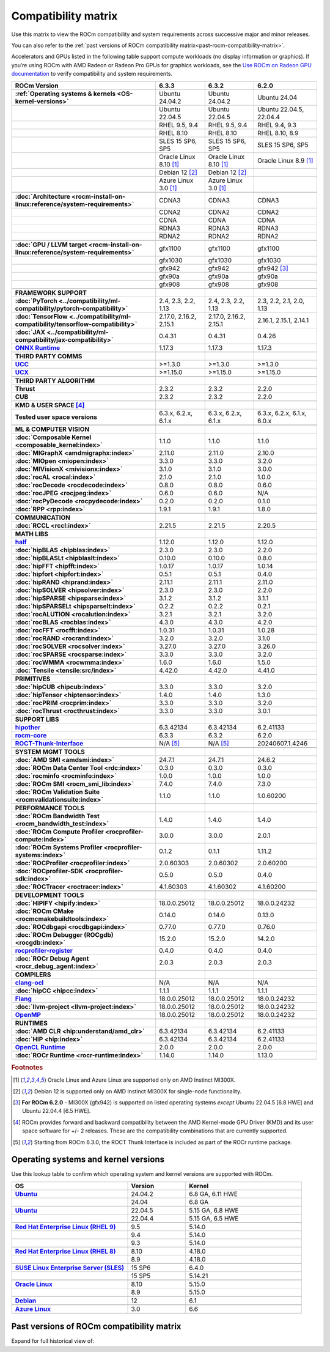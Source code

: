 .. meta::
    :description: ROCm compatibility matrix
    :keywords: GPU, architecture, hardware, compatibility, system, requirements, components, libraries

**************************************************************************************
Compatibility matrix
**************************************************************************************

Use this matrix to view the ROCm compatibility and system requirements across successive major and minor releases.

You can also refer to the :ref:`past versions of ROCm compatibility matrix<past-rocm-compatibility-matrix>`.

Accelerators and GPUs listed in the following table support compute workloads (no display
information or graphics). If you’re using ROCm with AMD Radeon or Radeon Pro GPUs for graphics
workloads, see the `Use ROCm on Radeon GPU documentation
<https://rocm.docs.amd.com/projects/radeon/en/latest/docs/compatibility.html>`_ to verify
compatibility and system requirements.

.. |br| raw:: html

   <br/>

.. container:: format-big-table

  .. csv-table::
      :header: "ROCm Version", "6.3.3", "6.3.2", "6.2.0"
      :stub-columns: 1

      :ref:`Operating systems & kernels <OS-kernel-versions>`,Ubuntu 24.04.2,Ubuntu 24.04.2,Ubuntu 24.04
      ,Ubuntu 22.04.5,Ubuntu 22.04.5,"Ubuntu 22.04.5, 22.04.4"
      ,"RHEL 9.5, 9.4","RHEL 9.5, 9.4","RHEL 9.4, 9.3"
      ,RHEL 8.10,RHEL 8.10,"RHEL 8.10, 8.9"
      ,"SLES 15 SP6, SP5","SLES 15 SP6, SP5","SLES 15 SP6, SP5"
      ,Oracle Linux 8.10 [#mi300x]_,Oracle Linux 8.10 [#mi300x]_,Oracle Linux 8.9 [#mi300x]_
      ,Debian 12 [#single-node]_,Debian 12 [#single-node]_,
      ,Azure Linux 3.0 [#mi300x]_,Azure Linux 3.0 [#mi300x]_,
      ,.. _architecture-support-compatibility-matrix:,,
      :doc:`Architecture <rocm-install-on-linux:reference/system-requirements>`,CDNA3,CDNA3,CDNA3
      ,CDNA2,CDNA2,CDNA2
      ,CDNA,CDNA,CDNA
      ,RDNA3,RDNA3,RDNA3
      ,RDNA2,RDNA2,RDNA2
      ,.. _gpu-support-compatibility-matrix:,,
      :doc:`GPU / LLVM target <rocm-install-on-linux:reference/system-requirements>`,gfx1100,gfx1100,gfx1100
      ,gfx1030,gfx1030,gfx1030
      ,gfx942,gfx942,gfx942 [#mi300_620]_
      ,gfx90a,gfx90a,gfx90a
      ,gfx908,gfx908,gfx908
      ,,,
      FRAMEWORK SUPPORT,.. _framework-support-compatibility-matrix:,,
      :doc:`PyTorch <../compatibility/ml-compatibility/pytorch-compatibility>`,"2.4, 2.3, 2.2, 1.13","2.4, 2.3, 2.2, 1.13","2.3, 2.2, 2.1, 2.0, 1.13"
      :doc:`TensorFlow <../compatibility/ml-compatibility/tensorflow-compatibility>`,"2.17.0, 2.16.2, 2.15.1","2.17.0, 2.16.2, 2.15.1","2.16.1, 2.15.1, 2.14.1"
      :doc:`JAX <../compatibility/ml-compatibility/jax-compatibility>`,0.4.31,0.4.31,0.4.26
      `ONNX Runtime <https://onnxruntime.ai/docs/build/eps.html#amd-migraphx>`_,1.17.3,1.17.3,1.17.3
      ,,,
      THIRD PARTY COMMS,.. _thirdpartycomms-support-compatibility-matrix:,,
      `UCC <https://github.com/ROCm/ucc>`_,>=1.3.0,>=1.3.0,>=1.3.0
      `UCX <https://github.com/ROCm/ucx>`_,>=1.15.0,>=1.15.0,>=1.15.0
      ,,,
      THIRD PARTY ALGORITHM,.. _thirdpartyalgorithm-support-compatibility-matrix:,,
      Thrust,2.3.2,2.3.2,2.2.0
      CUB,2.3.2,2.3.2,2.2.0
      ,,,
      KMD & USER SPACE [#kfd_support]_,.. _kfd-userspace-support-compatibility-matrix:,,
      Tested user space versions,"6.3.x, 6.2.x, 6.1.x","6.3.x, 6.2.x, 6.1.x","6.3.x, 6.2.x, 6.1.x, 6.0.x"
      ,,,
      ML & COMPUTER VISION,.. _mllibs-support-compatibility-matrix:,,
      :doc:`Composable Kernel <composable_kernel:index>`,1.1.0,1.1.0,1.1.0
      :doc:`MIGraphX <amdmigraphx:index>`,2.11.0,2.11.0,2.10.0
      :doc:`MIOpen <miopen:index>`,3.3.0,3.3.0,3.2.0
      :doc:`MIVisionX <mivisionx:index>`,3.1.0,3.1.0,3.0.0
      :doc:`rocAL <rocal:index>`,2.1.0,2.1.0,1.0.0
      :doc:`rocDecode <rocdecode:index>`,0.8.0,0.8.0,0.6.0
      :doc:`rocJPEG <rocjpeg:index>`,0.6.0,0.6.0,N/A
      :doc:`rocPyDecode <rocpydecode:index>`,0.2.0,0.2.0,0.1.0
      :doc:`RPP <rpp:index>`,1.9.1,1.9.1,1.8.0
      ,,,
      COMMUNICATION,.. _commlibs-support-compatibility-matrix:,,
      :doc:`RCCL <rccl:index>`,2.21.5,2.21.5,2.20.5
      ,,,
      MATH LIBS,.. _mathlibs-support-compatibility-matrix:,,
      `half <https://github.com/ROCm/half>`_ ,1.12.0,1.12.0,1.12.0
      :doc:`hipBLAS <hipblas:index>`,2.3.0,2.3.0,2.2.0
      :doc:`hipBLASLt <hipblaslt:index>`,0.10.0,0.10.0,0.8.0
      :doc:`hipFFT <hipfft:index>`,1.0.17,1.0.17,1.0.14
      :doc:`hipfort <hipfort:index>`,0.5.1,0.5.1,0.4.0
      :doc:`hipRAND <hiprand:index>`,2.11.1,2.11.1,2.11.0
      :doc:`hipSOLVER <hipsolver:index>`,2.3.0,2.3.0,2.2.0
      :doc:`hipSPARSE <hipsparse:index>`,3.1.2,3.1.2,3.1.1
      :doc:`hipSPARSELt <hipsparselt:index>`,0.2.2,0.2.2,0.2.1
      :doc:`rocALUTION <rocalution:index>`,3.2.1,3.2.1,3.2.0
      :doc:`rocBLAS <rocblas:index>`,4.3.0,4.3.0,4.2.0
      :doc:`rocFFT <rocfft:index>`,1.0.31,1.0.31,1.0.28
      :doc:`rocRAND <rocrand:index>`,3.2.0,3.2.0,3.1.0
      :doc:`rocSOLVER <rocsolver:index>`,3.27.0,3.27.0,3.26.0
      :doc:`rocSPARSE <rocsparse:index>`,3.3.0,3.3.0,3.2.0
      :doc:`rocWMMA <rocwmma:index>`,1.6.0,1.6.0,1.5.0
      :doc:`Tensile <tensile:src/index>`,4.42.0,4.42.0,4.41.0
      ,,,
      PRIMITIVES,.. _primitivelibs-support-compatibility-matrix:,,
      :doc:`hipCUB <hipcub:index>`,3.3.0,3.3.0,3.2.0
      :doc:`hipTensor <hiptensor:index>`,1.4.0,1.4.0,1.3.0
      :doc:`rocPRIM <rocprim:index>`,3.3.0,3.3.0,3.2.0
      :doc:`rocThrust <rocthrust:index>`,3.3.0,3.3.0,3.0.1
      ,,,
      SUPPORT LIBS,,,
      `hipother <https://github.com/ROCm/hipother>`_,6.3.42134,6.3.42134,6.2.41133
      `rocm-core <https://github.com/ROCm/rocm-core>`_,6.3.3,6.3.2,6.2.0
      `ROCT-Thunk-Interface <https://github.com/ROCm/ROCT-Thunk-Interface>`_,N/A [#ROCT-rocr]_,N/A [#ROCT-rocr]_,20240607.1.4246
      ,,,
      SYSTEM MGMT TOOLS,.. _tools-support-compatibility-matrix:,,
      :doc:`AMD SMI <amdsmi:index>`,24.7.1,24.7.1,24.6.2
      :doc:`ROCm Data Center Tool <rdc:index>`,0.3.0,0.3.0,0.3.0
      :doc:`rocminfo <rocminfo:index>`,1.0.0,1.0.0,1.0.0
      :doc:`ROCm SMI <rocm_smi_lib:index>`,7.4.0,7.4.0,7.3.0
      :doc:`ROCm Validation Suite <rocmvalidationsuite:index>`,1.1.0,1.1.0,1.0.60200
      ,,,
      PERFORMANCE TOOLS,,,
      :doc:`ROCm Bandwidth Test <rocm_bandwidth_test:index>`,1.4.0,1.4.0,1.4.0
      :doc:`ROCm Compute Profiler <rocprofiler-compute:index>`,3.0.0,3.0.0,2.0.1
      :doc:`ROCm Systems Profiler <rocprofiler-systems:index>`,0.1.2,0.1.1,1.11.2
      :doc:`ROCProfiler <rocprofiler:index>`,2.0.60303,2.0.60302,2.0.60200
      :doc:`ROCprofiler-SDK <rocprofiler-sdk:index>`,0.5.0,0.5.0,0.4.0
      :doc:`ROCTracer <roctracer:index>`,4.1.60303,4.1.60302,4.1.60200
      ,,,
      DEVELOPMENT TOOLS,,,
      :doc:`HIPIFY <hipify:index>`,18.0.0.25012,18.0.0.25012,18.0.0.24232
      :doc:`ROCm CMake <rocmcmakebuildtools:index>`,0.14.0,0.14.0,0.13.0
      :doc:`ROCdbgapi <rocdbgapi:index>`,0.77.0,0.77.0,0.76.0
      :doc:`ROCm Debugger (ROCgdb) <rocgdb:index>`,15.2.0,15.2.0,14.2.0
      `rocprofiler-register <https://github.com/ROCm/rocprofiler-register>`_,0.4.0,0.4.0,0.4.0
      :doc:`ROCr Debug Agent <rocr_debug_agent:index>`,2.0.3,2.0.3,2.0.3
      ,,,
      COMPILERS,.. _compilers-support-compatibility-matrix:,,
      `clang-ocl <https://github.com/ROCm/clang-ocl>`_,N/A,N/A,N/A
      :doc:`hipCC <hipcc:index>`,1.1.1,1.1.1,1.1.1
      `Flang <https://github.com/ROCm/flang>`_,18.0.0.25012,18.0.0.25012,18.0.0.24232
      :doc:`llvm-project <llvm-project:index>`,18.0.0.25012,18.0.0.25012,18.0.0.24232
      `OpenMP <https://github.com/ROCm/llvm-project/tree/amd-staging/openmp>`_,18.0.0.25012,18.0.0.25012,18.0.0.24232
      ,,,
      RUNTIMES,.. _runtime-support-compatibility-matrix:,,
      :doc:`AMD CLR <hip:understand/amd_clr>`,6.3.42134,6.3.42134,6.2.41133
      :doc:`HIP <hip:index>`,6.3.42134,6.3.42134,6.2.41133
      `OpenCL Runtime <https://github.com/ROCm/clr/tree/develop/opencl>`_,2.0.0,2.0.0,2.0.0
      :doc:`ROCr Runtime <rocr-runtime:index>`,1.14.0,1.14.0,1.13.0




.. rubric:: Footnotes

.. [#mi300x] Oracle Linux and Azure Linux are supported only on AMD Instinct MI300X.
.. [#single-node] Debian 12 is supported only on AMD Instinct MI300X for single-node functionality. 
.. [#mi300_620] **For ROCm 6.2.0** - MI300X (gfx942) is supported on listed operating systems *except* Ubuntu 22.04.5 [6.8 HWE] and Ubuntu 22.04.4 [6.5 HWE].
.. [#kfd_support] ROCm provides forward and backward compatibility between the AMD Kernel-mode GPU Driver (KMD) and its user space software for +/- 2 releases. These are the compatibility combinations that are currently supported.
.. [#ROCT-rocr] Starting from ROCm 6.3.0, the ROCT Thunk Interface is included as part of the ROCr runtime package.

.. _OS-kernel-versions:

Operating systems and kernel versions
*************************************

Use this lookup table to confirm which operating system and kernel versions are supported with ROCm.

.. csv-table::
   :header: "OS", "Version", "Kernel"
   :widths: 40, 20, 40
   :stub-columns: 1

   `Ubuntu <https://ubuntu.com/about/release-cycle#ubuntu-kernel-release-cycle>`_, 24.04.2, "6.8 GA, 6.11 HWE"
   , 24.04, "6.8 GA"
   ,,
   `Ubuntu <https://ubuntu.com/about/release-cycle#ubuntu-kernel-release-cycle>`_, 22.04.5, "5.15 GA, 6.8 HWE"
   , 22.04.4, "5.15 GA, 6.5 HWE"
   ,,
   `Red Hat Enterprise Linux (RHEL 9) <https://access.redhat.com/articles/3078#RHEL9>`_, 9.5, 5.14.0
   ,9.4, 5.14.0
   ,9.3, 5.14.0
   ,,
   `Red Hat Enterprise Linux (RHEL 8) <https://access.redhat.com/articles/3078#RHEL8>`_, 8.10, 4.18.0
   ,8.9, 4.18.0
   ,,
   `SUSE Linux Enterprise Server (SLES) <https://www.suse.com/support/kb/doc/?id=000019587#SLE15SP4>`_, 15 SP6, 6.4.0
   ,15 SP5, 5.14.21
   ,,
   `Oracle Linux <https://blogs.oracle.com/scoter/post/oracle-linux-and-unbreakable-enterprise-kernel-uek-releases>`_, 8.10, 5.15.0
   ,8.9, 5.15.0
   ,,
   `Debian <https://www.debian.org/download>`_,12, 6.1
   ,,
   `Azure Linux <https://techcommunity.microsoft.com/blog/linuxandopensourceblog/azure-linux-3-0-now-in-preview-on-azure-kubernetes-service-v1-31/4287229>`_,3.0, 6.6
   ,,

..
   Footnotes and ref anchors in below historical tables should be appended with "-past-60", to differentiate from the
   footnote references in the above, latest, compatibility matrix.  It also allows to easily find & replace.
   An easy way to work is to download the historical.CSV file, and update open it in excel. Then when content is ready,
   delete the columns you don't need, to build the current compatibility matrix to use in above table.  Find & replace all
   instances of "-past-60" to make it ready for above table.


.. _past-rocm-compatibility-matrix:

Past versions of ROCm compatibility matrix
***************************************************

Expand for full historical view of:

.. dropdown:: ROCm 6.0 - Present

   You can `download the entire .csv <../downloads/compatibility-matrix-historical-6.0.csv>`_ for offline reference.

   .. csv-table::
      :file: compatibility-matrix-historical-6.0.csv
      :header-rows: 1
      :stub-columns: 1

   .. rubric:: Footnotes

   .. [#mi300x-past-60] Oracle Linux and Azure Linux are supported only on AMD Instinct MI300X.
   .. [#single-node-past-60] Debian 12 is supported only on AMD Instinct MI300X for single-node functionality. 
   .. [#mi300_624-past-60] **For ROCm 6.2.4** - MI300X (gfx942) is supported on listed operating systems *except* Ubuntu 22.04.5 [6.8 HWE] and Ubuntu 22.04.4 [6.5 HWE].
   .. [#mi300_622-past-60] **For ROCm 6.2.2** - MI300X (gfx942) is supported on listed operating systems *except* Ubuntu 22.04.5 [6.8 HWE] and Ubuntu 22.04.4 [6.5 HWE].
   .. [#mi300_621-past-60] **For ROCm 6.2.1** - MI300X (gfx942) is supported on listed operating systems *except* Ubuntu 22.04.5 [6.8 HWE] and Ubuntu 22.04.4 [6.5 HWE].
   .. [#mi300_620-past-60] **For ROCm 6.2.0** - MI300X (gfx942) is supported on listed operating systems *except* Ubuntu 22.04.5 [6.8 HWE] and Ubuntu 22.04.4 [6.5 HWE].
   .. [#mi300_612-past-60] **For ROCm 6.1.2** - MI300A (gfx942) is supported on Ubuntu 22.04.4, RHEL 9.4, RHEL 9.3, RHEL 8.9, and SLES 15 SP5. MI300X (gfx942) is only supported on Ubuntu 22.04.4 and Oracle Linux.
   .. [#mi300_611-past-60] **For ROCm 6.1.1** - MI300A (gfx942) is supported on Ubuntu 22.04.4, RHEL 9.4, RHEL 9.3, RHEL 8.9, and SLES 15 SP5. MI300X (gfx942) is only supported on Ubuntu 22.04.4 and Oracle Linux.
   .. [#mi300_610-past-60] **For ROCm 6.1.0** - MI300A (gfx942) is supported on Ubuntu 22.04.4, RHEL 9.4, RHEL 9.3, RHEL 8.9, and SLES 15 SP5. MI300X (gfx942) is only supported on Ubuntu 22.04.4.
   .. [#mi300_602-past-60] **For ROCm 6.0.2** - MI300A (gfx942) is supported on Ubuntu 22.04.3, RHEL 8.9, and SLES 15 SP5. MI300X (gfx942) is only supported on Ubuntu 22.04.3.
   .. [#mi300_600-past-60] **For ROCm 6.0.0** - MI300A (gfx942) is supported on Ubuntu 22.04.3, RHEL 8.9, and SLES 15 SP5. MI300X (gfx942) is only supported on Ubuntu 22.04.3.
   .. [#kfd_support-past-60] ROCm provides forward and backward compatibility between the AMD Kernel-mode GPU Driver (KMD) and its user space software for +/- 2 releases. These are the compatibility combinations that are currently supported.
   .. [#ROCT-rocr-past-60] Starting from ROCm 6.3.0, the ROCT Thunk Interface is included as part of the ROCr runtime package.
